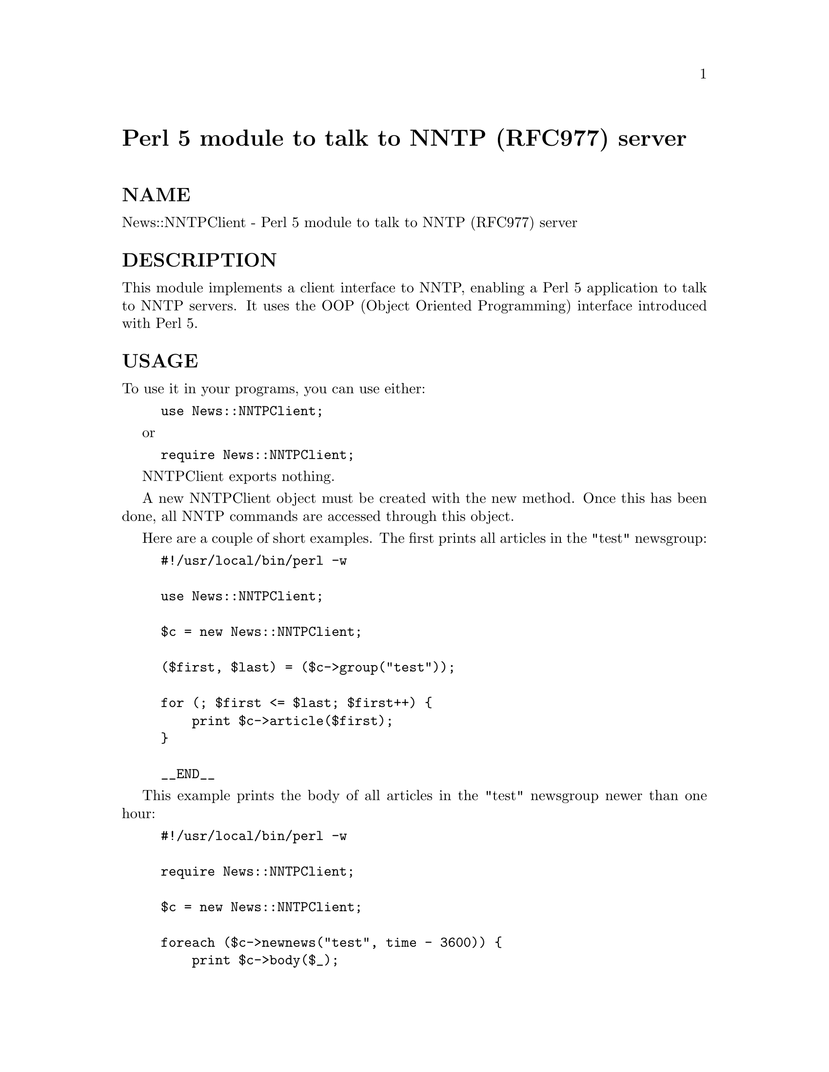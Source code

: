 @node News/NNTPClient, News/Newsrc, Net/Time, Module List
@unnumbered Perl 5 module to talk to NNTP (RFC977) server


@unnumberedsec NAME

News::NNTPClient - Perl 5 module to talk to NNTP (RFC977) server

@unnumberedsec DESCRIPTION

This module implements a client interface to NNTP, enabling a Perl 5
application to talk to NNTP servers.  It uses the OOP (Object Oriented
Programming) interface introduced with Perl 5.

@unnumberedsec USAGE

To use it in your programs, you can use either:

@example
use News::NNTPClient;
@end example

or

@example
require News::NNTPClient;
@end example

NNTPClient exports nothing.

A new NNTPClient object must be created with the new method.  Once
this has been done, all NNTP commands are accessed through this object.

Here are a couple of short examples.  The first prints all articles in
the "test" newsgroup:

@example
#!/usr/local/bin/perl -w
 
use News::NNTPClient;
 
$c = new News::NNTPClient;
 
($first, $last) = ($c->group("test"));
 
for (; $first <= $last; $first++) @{
    print $c->article($first);
@}
 
__END__
@end example

This example prints the body of all articles in the "test" newsgroup
newer than one hour:

@example
#!/usr/local/bin/perl -w
 
require News::NNTPClient;
 
$c = new News::NNTPClient;
 
foreach ($c->newnews("test", time - 3600)) @{
    print $c->body($_);
@}
 
__END__
@end example

@unnumberedsubsec NNTPClient Commands

These commands are used to manipulate the NNTPClient object, and
aren@'t directly related to commands available on any NNTP server.

@table @asis
@item new
Use this to create a new NNTP connection. It takes three arguments, a
hostname, a port and a debug flag.  It calls initialize.  Use an
empty argument to specify defaults.

If port is omitted or blank (""), looks for environment variable
NNTPPORT, service "nntp", or uses 119.

If host is omitted or empty (""), looks for environment variable
NNTPSERVER or uses "news".

Examples:

@example
$c = new News::NNTPClient;
or
$c = new News::NNTPClient("newsserver.some.where");
or
$c = new News::NNTPClient("experimental", 9999);
or
# Specify debug but use defaults.
$c = new News::NNTPClient("", "", 2);
@end example

Returns a blessed reference, representing a new NNTP connection.

@item initialize
Calls port, host, connect, and @emph{response}, in that order.
If any of these fail, initialization is aborted.

@item connect
Connects to current host/port.
Not normally needed, as the new method does this for you.
Closes any existing connection.
Sets the posting status.  See the postok method.

@item host
Sets the host that will be used on the next connect.
Not normally needed, as the new method does this for you.

Without an argument, returns current host.

Argument can be hostname or dotted quad, for example, "15.2.174.218".

Returns fully qualified host name.

@item port
Sets the port that will be used on the next connect.
Not normally needed, as the new method does this for you.

Without an argument, returns current port.

Argument can be port number or name.  If it is a name, it must be a
valid service.

Returns port number.

@item debug
Sets the debug level.

Without an argument, returns current debug level.

There are currently three debug levels.  Level 0, level 1, and level
2.

At level 0 the messages described for level 1 are not produced.  Debug
level 0 is a way of turning off messages produced by the default debug
level 1.  Serious error messages, such as EOF (End Of File) on the
file handle, are still produced.

At level 1, any NNTP command that results in a result code of 400 or
greater prints a warning message.  This is the default.

At level 2, in addition to level 1 messages, status messages are
printed to indicate actions taking place.

Returns old debug value.

@item ok
Returns boolean status of most recent command.  NNTP return codes less
than 400 are considered OK.  Not often needed as most commands return
false upon failure anyway.

@item okprint
Returns boolean status of most recent command.  NNTP return codes less
than 400 are considered OK.  Prints an error message for return codes
of 400 or greater unless debug level is set to zero (0).

This method is used internally by most commands, and could be
considered to be "for internal use only".  You should use the return
status of commands directly to determine pass-fail, or if needed the
ok method can be used to check status later.

@item message
Returns the NNTP response message of the most recent command.

Example, as returned by NNTP server version 1.5.11t:

@example
$c->slave;
print $c->message;
@end example

@example
Kinky, kinky.  I don@'t support such perversions.
@end example

@item code
Returns the NNTP response code of the most recent command.

Example:

@example
$c->article(1);
print $c->code, "\n";
@end example

@example
412
@end example

@item postok
Returns the post-ability status that was reported upon connection or
after the mode_reader command.

@item eol
Sets the End-Of-Line termination for text returned from the server.

Returns the old EOL setting.

Default is \n.

To set EOL to nothing, pass it the empty string.

To query current EOL without setting it, call with no arguments.

Returns the old EOL termination.

Example:

@example
$old_eol = $c->eol();     # Get original.
$c->eol("");              # Set EOL to nothing.
@@article = $c->article(); # Fetch an article.
$c->eol($old_eol);        # Restore value.
@end example

@item version
Returns version number.

This document represents @@(#) $Revision: 0.26 $.

@end table
@unnumberedsubsec NNTP Commands

These commands directly correlate to NNTP server commands.  They
return a false value upon failure, true upon success.  The truth value
is usually some bit of useful information.  For example, the stat
command returns Message-ID if it is successful.

Some commands return multiple lines.  These lines are returned as an
array in array context, and as a reference to an array in scalar
context.  For example, if you do this:

@example
@@lines = $c->article(14);
@end example

then @@lines will contain the article, one line per array element.
However, if you do this:

@example
$lines = $c->article(14);
@end example

then $lines will contain a @emph{reference} to an array.  This feature is
for those that don@'t like passing arrays from routine to routine.

@table @asis
@item mode_reader
Some servers require this command to process NNTP client commands.
Sets postok status.  See postok.

Returns OK status.

@item article
Retrieves an article from the server.  This is the main command for
fetching articles.  Expects a single argument, an article number or
Message-ID.  If you use an article number, you must be in a news
group.  See group.

Returns the header, a separating blank line, and the body of the
article as an array of lines terminated by the current EOL.

In scalar context a reference to the array is returned instead of the
array itself.

Examples:

@example
print $c->article(@'<art1234@@soom.oom>@');
@end example

@example
$c->group("test");
@end example

@example
print $c->article(99);
@end example

@item body
Expects a single argument, an article number or Message-ID.

Returns the body of an article as an array of lines terminated by the
current EOL.

In scalar context a reference to the array is returned instead of the
array itself.

See article.

@item head
Expects a single argument, an article number or Message-ID.

Returns the head of the article as an array of lines terminated by the
current EOL.

In scalar context a reference to the array is returned instead of the
array itself.

See article.

@item stat
Expects a single argument, an article number or Message-ID.

The STAT command is like the ARTICLE command except that it does not
return any text.  It can be used to set the "current article pointer"
if passed an article number, or to validate a Message-ID if passed a
Message-ID.

Returns Message-ID if successful, otherwise returns false.

@item last
The "current article pointer" maintained by the server is moved to the
previous article in the current news group.

Returns Message-ID if successful, otherwise returns false.

@item next
The "current article pointer" maintained by the server is moved to the
next article in the current news group.

Returns Message-ID if successful, otherwise returns false.

@item group
Expects a single argument, the name of a valid news group. 

This command sets the current news group as maintained by the server.
It also sets the server maintained "current article pointer" to the
first article in the group.  This enables the use of certain other
server commands, such as article, head, body, stat,
last, and next.  Also sets the current group in the NNTPClient
object, which is used by the newnews and xindex commands.

Returns (first, last) in list context, or "first-last" in scalar
context, where first and last are the first and last article numbers
as reported by the group command.  Returns false if there is an error.

It is an error to attempt to select a non-existent news group.

If the estimated article count is needed, it can be extracted from the
message.  See message.

@item list
Accepts one optional argument that can be used indicate the type of
list desired.  List type depends on server.

With an argument of "active" or with no arguments, this command
returns a list of valid newsgroups and associated information.  The
format is:

@example
group last first p
@end example

where group is the news group name, last is the article number of the
last article, first is the article number of the first article, and p
is flag indicating if posting is allowed.  A @'y@' flag is an indication
that posting is allowed.

Other possible arguments are: newsgroups, distributions, subscriptions
for B-News, and active.times, distributions, distrib.pats, newsgroups,
overview.fmt for INN.

Returns an array of lines terminated by the current EOL.

In scalar context a reference to the array is returned instead of the
array itself.

@item newgroups
Expects at least one argument representing the date/time in seconds,
or in @w{"YYMMDD HHMMSS"} format.  Remaining arguments are used as
distributions.

Example, print all new groups in the "comp" and/or "news" hierarchy as
of one hour ago:

@example
print $c->newgroups(time() - 3600, "comp", "news");
@end example

Returns list of new news group names as an array of lines terminated
by the current EOL.

In scalar context a reference to the array is returned instead of the
array itself.

@item newnews
Expects one, two, or more arguments.

If the first argument is a group name, it looks for new news in that
group, and the date/time is the second argument.  If the first
argument represents the date/time in seconds or in "YYMMDD HHMMSS"
format, then the group is is last group set via the group
command. If no group command has been issued then the group is "*",
representing all groups.  Remaining arguments are use to restrict
search to certain distribution(s).

Returns a list of Message-IDs of articles that have been posted or
received since the specified time.

Examples:

@example
# Hour old news in news group "test".
$c->newnews("test", time() - 3600);
or
# Hour old in all groups.
$c->newnews(time() - 3600);
or
$c->newnews("*", time() - 3600);
or
# Hour old news in news group "test".
$c->group("test");
$c->newnews(time() - 3600);
@end example

The group argument can include an asterisk "*" to specify a range news
groups.  It can also include multiple news groups, separated by a
comma ",".

Example:

@example
$c->newnews("comp.*.sources,alt.sources", time() - 3600);
@end example

An exclamation point "!" may be used to negate the selection of
certain groups.

Example:

@example
$c->newnews("*sources*,!*.d,!*.wanted", time() - 3600);
@end example

Any additional distribution arguments will be concatenated together
and send as a distribution list.  The distribution list will limit
articles to those that have a Distribution: header containing one of
the distributions passed.

Example:

@example
$c->newnews("*", time() - 3600, "local", "na");
@end example

Returns Message-IDs of new articles as an array of lines terminated by
the current EOL.

In scalar context a reference to the array is returned instead of the
array itself.

@item help
Returns any server help information.  The format of the information is
highly dependent on the server, but usually contains a list of NNTP
commands recognized by the server.

Returns an array of lines terminated by the current EOL.

In scalar context a reference to the array is returned instead of the
array itself.

@item post
Post an article.  Expects data to be posted as an array of lines.  Most
servers expect, at a minimum, Newsgroups and Subject headers.  Be sure
to separate the header from the body with a neck, er blank line.

Example:

@example
@@header = ("Newsgroups: test", "Subject: test");
@@body   = ("This is the body of the article");
@end example

@example
$c->post(@@header, "", @@body);
@end example

Any "\n" characters at the end of a line will be trimmed.

@item ihave
Transfer an article.  Expects an article Message-ID and the article to
be sent as an array of lines.

Example:

@example
# Fetch article from server on $c
@@article = $c->article($artid);

# Send to server on $d
if ($d->ihave($artid, @@article)) @{
    print "Article transfered\n";
@} else @{
    print "Article rejected: ", $d->message, "\n";
@}
@end example

@item slave
Doesn@'t do anything on most servers.  Included for completeness.

@item DESTROY
This method is called whenever the the object created by
News::NNTPClient::new is destroyed.  It calls quit to close the
connection.

@item quit
Send the NNTP quit command and close the connection.  The connection
can be then be re-opened with the connect method.  Quit will
automatically be called when the object is destroyed, so there is no
need to explicitly call quit before exiting your program.

@end table
@unnumberedsubsec Extended NNTP Commands

These commands also directly correlate NNTP server commands, but are
not mentioned in RFC977, and are not part of the standard.  However,
many servers implement them, so they are included as part of this
package for your convenience.  If a command is not recognized by a
server, the server usually returns code 500, command unrecognized.

@table @asis
@item authinfo
Expects two arguments, user and password.

@item date
Returns server date in "YYYYMMDDhhmmss" format.

@item listgroup
Expects one argument, a group name.  Default is current group.

Returns article numbers as an array of lines terminated by the current
EOL.

In scalar context a reference to the array is returned instead of the
array itself.

@item xmotd
Expects one argument of unix time in seconds or as a string in the
form "YYMMDD HHMMSS".

Returns the news servers "Message Of The Day" as an array of lines
terminated by the current EOL.

In scalar context a reference to the array is returned instead of the
array itself.

For example, the following will always print the message of the day,
if there is any:

@example
print $c->xmotd(1);
NNTP Server News2
@end example

@example
News administrator is Joseph Blough <joeblo@@news.foo.com>
@end example

@item xgtitle
Expects one argument of a group pattern.  Default is current group.

Returns group titles an array of lines terminated by the current EOL.

In scalar context a reference to the array is returned instead of the
array itself.

Example:

@example
print $c->xgtitle("bit.listserv.v*");
@end example

@example
bit.listserv.valert-l   Virus Alert List. (Moderated)
bit.listserv.vfort-l    VS-Fortran Discussion List.
bit.listserv.vm-util    VM Utilities Discussion List.
bit.listserv.vmesa-l    VM/ESA Mailing List.
bit.listserv.vmslsv-l   VAX/VMS LISTSERV Discussion List.
bit.listserv.vmxa-l     VM/XA Discussion List.
bit.listserv.vnews-l    VNEWS Discussion List.
bit.listserv.vpiej-l    Electronic Publishing Discussion
@end example

@item xpath
Expects one argument of an article Message-ID.  Returns the path name
of the file on the server.

Example:

@example
print print $c->xpath(q(<43bq5l$7b5@@news.dtc.hp.com>))@'
hp/test/4469
@end example

@item xhdr
Fetch header for a range of articles.  First argument is name of
header to fetch.  If omitted or blank, default to Message-ID.  Second
argument is start of article range.  If omitted, defaults to 1.  Next
argument is end of range.

Returns headers as an array of lines terminated by the current EOL.

In scalar context a reference to the array is returned instead of the
array itself.

Examples:

@example
# Fetch Message-ID of article 1.
$c->xhdr();
@end example

@example
# Fetch Subject of article 1.
$c->xhdr("Subject");
@end example

@example
# Fetch Subject of article 3345.
$c->xhdr("Subject", 3345);
@end example

@example
# Fetch Subjects of articles 3345-9873
$c->xhdr("Subject", 3345, 9873);
@end example

@example
# Fetch Message-ID of articles 3345-9873
$c->xhdr("", 3345,9873);
@end example

@item xpat
Fetch header for a range of articles matching one or more patterns.
First argument is name of header to fetch.  If omitted or blank,
default to Subject.  Second argument is start of article range.  If
omitted, defaults to 1.  Next argument is end of range.  Remaining
arguments are patterns to match.  Some servers use "*" for wildcard.

Returns headers as an array of lines terminated by the current EOL.

In scalar context a reference to the array is returned instead of the
array itself.

Examples:

@example
# Fetch Subject header of article 1.
$c->xpat();
@end example

@example
# Fetch "From" header of article 1.
$c->xpat("From");
@end example

@example
# Fetch "From" of article 3345.
$c->xpat("From", 3345);
@end example

@example
# Fetch "From" of articles 3345-9873 matching *foo*
$c->xpat("From", 3345, 9873, "*foo*");
@end example

@example
# Fetch "Subject" of articles 3345-9873 matching
# *foo*, *bar*, *and*, *stuff*
$c->xpat("", 3345,9873, qw(*foo* *bar* *and* *stuff*));
@end example

@item xover
Expects an article number or a starting and ending article number
representing a range of articles.

Returns overview information for each article as an array of lines
terminated by the current EOL.

In scalar context a reference to the array is returned instead of the
array itself.

Xover generally returns items separated by tabs.  Here is an example
that prints out the xover fields from all messages in the "test" news
group.

@example
#!/usr/local/bin/perl
@end example

@example
require News::NNTPClient;
@end example

@example
$c = new News::NNTPClient;
@end example

@example
@@fields = qw(numb subj from date mesg refr char line xref);
@end example

@example
foreach $xover ($c->xover($c->group("test"))) @{
    %fields = ();
    @@fields@{@@fields@} = split /\t/, $xover;
    print map @{ "$_: $fields@{$_@}\n" @} @@fields;
    print "\n";
@}
@end example

@example
__END__
@end example

@item xthread
Expects zero or one argument.  Value of argument doesn@'t matter.  If
present, @emph{dbinit} command is sent.  If absent, @emph{thread} command is
sent.

Returns binary data as a scalar value.

Format of data returned is unknown at this time.

@item xindex
Expects one argument, a group name.  If omitted, defaults to the group
set by last group command.  If there hasn@'t been a group command,
it returns an error;

Returns index information for group as an array of lines terminated by
the current EOL.

In scalar context a reference to the array is returned instead of the
array itself.

@item xsearch
Expects a query as an array of lines which are sent to the server,
much like post.  Returns the result of the search as an array of lines
or a reference to same.

Format of query is unknown at this time.

@end table
@unnumberedsec AUTHOR

Rodger Anderson  <rodger@@boi.hp.com>

@unnumberedsec SOURCE

The latest version may be retrieved by sending mail to:

@example
<rodger@@boi.hp.com>
@end example

with the body of the message starting with:

@example
send nntpclient
@end example

@unnumberedsec COPYRIGHT

Copyright (c) 1995 Rodger Anderson. All rights reserved.
This module is free software; you can redistribute it and/or
modify it under the same terms as Perl itself.
